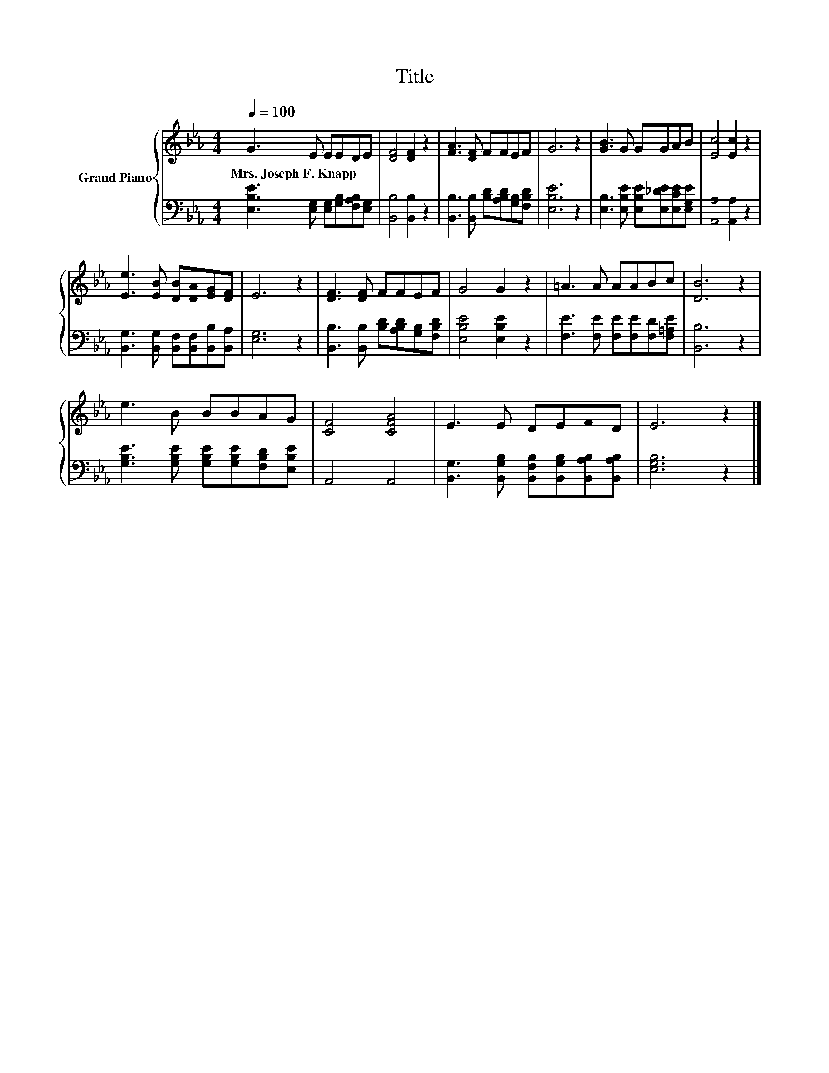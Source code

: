 X:1
T:Title
%%score { 1 | 2 }
L:1/8
Q:1/4=100
M:4/4
K:Eb
V:1 treble nm="Grand Piano"
V:2 bass 
V:1
 G3 E EEDE | [DF]4 [DF]2 z2 | [FA]3 [DF] FFEF | G6 z2 | [GB]3 G GGAB | [Ec]4 [Ec]2 z2 | %6
w: Mrs.~Joseph~F.~Knapp * * * * *||||||
 [Ee]3 [EB] [DB][DA][EG][DF] | E6 z2 | [DF]3 [DF] FFEF | G4 G2 z2 | =A3 A AABc | [DB]6 z2 | %12
w: ||||||
 e3 B BBAG | [CF]4 [CFA]4 | E3 E DEFD | E6 z2 |] %16
w: ||||
V:2
 [E,B,E]3 [E,G,] [E,G,][G,B,][F,A,B,][E,G,] | [B,,B,]4 [B,,B,]2 z2 | %2
 [B,,B,]3 [B,,B,] [B,D][A,B,D][G,B,][F,B,D] | [E,B,E]6 z2 | %4
 [E,B,]3 [E,B,E] [E,B,E][E,_DE][E,CE][E,G,E] | [A,,A,]4 [A,,A,]2 z2 | %6
 [B,,G,]3 [B,,G,] [B,,F,][B,,F,][B,,B,][B,,A,] | [E,G,]6 z2 | %8
 [B,,B,]3 [B,,B,] [B,D][A,B,D][G,B,][F,B,D] | [E,B,E]4 [E,B,E]2 z2 | %10
 [F,E]3 [F,E] [F,E][F,E][F,D][F,=A,E] | [B,,B,]6 z2 | %12
 [G,B,E]3 [G,B,E] [G,B,E][G,B,E][F,B,D][E,B,E] | A,,4 A,,4 | %14
 [B,,G,]3 [B,,G,B,] [B,,F,B,][B,,G,B,][B,,A,B,][B,,A,B,] | [E,G,B,]6 z2 |] %16

